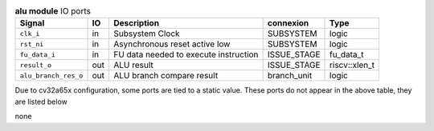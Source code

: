 ..
   Copyright 2024 Thales DIS France SAS
   Licensed under the Solderpad Hardware License, Version 2.1 (the "License");
   you may not use this file except in compliance with the License.
   SPDX-License-Identifier: Apache-2.0 WITH SHL-2.1
   You may obtain a copy of the License at https://solderpad.org/licenses/

   Original Author: Jean-Roch COULON - Thales

.. _CVA6_alu_ports:

.. list-table:: **alu module** IO ports
   :header-rows: 1

   * - Signal
     - IO
     - Description
     - connexion
     - Type

   * - ``clk_i``
     - in
     - Subsystem Clock
     - SUBSYSTEM
     - logic

   * - ``rst_ni``
     - in
     - Asynchronous reset active low
     - SUBSYSTEM
     - logic

   * - ``fu_data_i``
     - in
     - FU data needed to execute instruction
     - ISSUE_STAGE
     - fu_data_t

   * - ``result_o``
     - out
     - ALU result
     - ISSUE_STAGE
     - riscv::xlen_t

   * - ``alu_branch_res_o``
     - out
     - ALU branch compare result
     - branch_unit
     - logic

Due to cv32a65x configuration, some ports are tied to a static value. These ports do not appear in the above table, they are listed below

none
